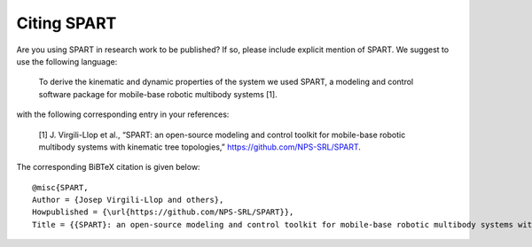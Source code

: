 =====================
Citing SPART
=====================

Are you using SPART in research work to be published? If so, please include explicit mention of SPART. We suggest to use the following language:
	
	To derive the kinematic and dynamic properties of the system we used SPART, a modeling and control software package for mobile-base robotic multibody systems [1].


with the following corresponding entry in your references:
 
	[1] J. Virgili-Llop et al., “SPART: an open-source modeling and control toolkit for mobile-base robotic multibody systems with kinematic tree topologies,” 
	https://github.com/NPS-SRL/SPART.

The corresponding BiBTeX citation is given below::

	@misc{SPART,
	Author = {Josep Virgili-Llop and others},
	Howpublished = {\url{https://github.com/NPS-SRL/SPART}},
	Title = {{SPART}: an open-source modeling and control toolkit for mobile-base robotic multibody systems with kinematic tree topologies}}